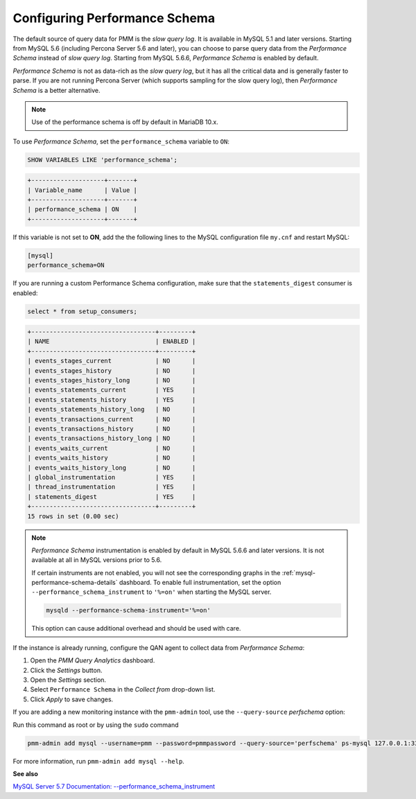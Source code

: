 .. _perf-schema:

##############################
Configuring Performance Schema
##############################

The default source of query data for PMM is the *slow query log*.  It is
available in MySQL 5.1 and later versions.  Starting from MySQL 5.6
(including Percona Server 5.6 and later), you can choose to parse query data
from the *Performance Schema* instead of *slow query log*.  Starting from MySQL
5.6.6, *Performance Schema* is enabled by default.

*Performance Schema* is not as data-rich as the *slow query log*, but it has all the
critical data and is generally faster to parse. If you are not running
Percona Server (which supports sampling for the slow query log), then *Performance Schema* is a better alternative.

.. note:: Use of the performance schema is off by default in MariaDB 10.x.

To use *Performance Schema*, set the ``performance_schema`` variable to ``ON``:

.. code-block:: sql

   SHOW VARIABLES LIKE 'performance_schema';

.. code-block:: text

   +--------------------+-------+
   | Variable_name      | Value |
   +--------------------+-------+
   | performance_schema | ON    |
   +--------------------+-------+

If this variable is not set to **ON**, add the the following lines to the
MySQL configuration file ``my.cnf`` and restart MySQL:

.. code-block:: text

   [mysql]
   performance_schema=ON

If you are running a custom Performance Schema configuration, make sure that the
``statements_digest`` consumer is enabled:

.. code-block:: sql

   select * from setup_consumers;

.. code-block:: text

   +----------------------------------+---------+
   | NAME                             | ENABLED |
   +----------------------------------+---------+
   | events_stages_current            | NO      |
   | events_stages_history            | NO      |
   | events_stages_history_long       | NO      |
   | events_statements_current        | YES     |
   | events_statements_history        | YES     |
   | events_statements_history_long   | NO      |
   | events_transactions_current      | NO      |
   | events_transactions_history      | NO      |
   | events_transactions_history_long | NO      |
   | events_waits_current             | NO      |
   | events_waits_history             | NO      |
   | events_waits_history_long        | NO      |
   | global_instrumentation           | YES     |
   | thread_instrumentation           | YES     |
   | statements_digest                | YES     |
   +----------------------------------+---------+
   15 rows in set (0.00 sec)

.. note::

   *Performance Schema* instrumentation is enabled by default in MySQL 5.6.6 and
   later versions. It is not available at all in MySQL versions prior to 5.6.

   If certain instruments are not enabled, you will not see the corresponding
   graphs in the :ref:`mysql-performance-schema-details` dashboard.  To enable
   full instrumentation, set the option ``--performance_schema_instrument`` to
   ``'%=on'`` when starting the MySQL server.

   .. code-block:: bash

      mysqld --performance-schema-instrument='%=on'

   This option can cause additional overhead and should be used with care.

If the instance is already running, configure the QAN agent to collect data
from *Performance Schema*:

1. Open the *PMM Query Analytics* dashboard.

2. Click the *Settings* button.

3. Open the *Settings* section.

4. Select ``Performance Schema`` in the *Collect from* drop-down list.

5. Click *Apply* to save changes.

If you are adding a new monitoring instance with the ``pmm-admin`` tool, use the
``--query-source`` *perfschema* option:

Run this command as root or by using the ``sudo`` command

.. code-block:: bash

   pmm-admin add mysql --username=pmm --password=pmmpassword --query-source='perfschema' ps-mysql 127.0.0.1:3306

For more information, run ``pmm-admin add mysql --help``.


**See also**

`MySQL Server 5.7 Documentation: --performance_schema_instrument <https://dev.mysql.com/doc/refman/5.7/en/performance-schema-options.html#option_mysqld_performance-schema-instrument>`__
